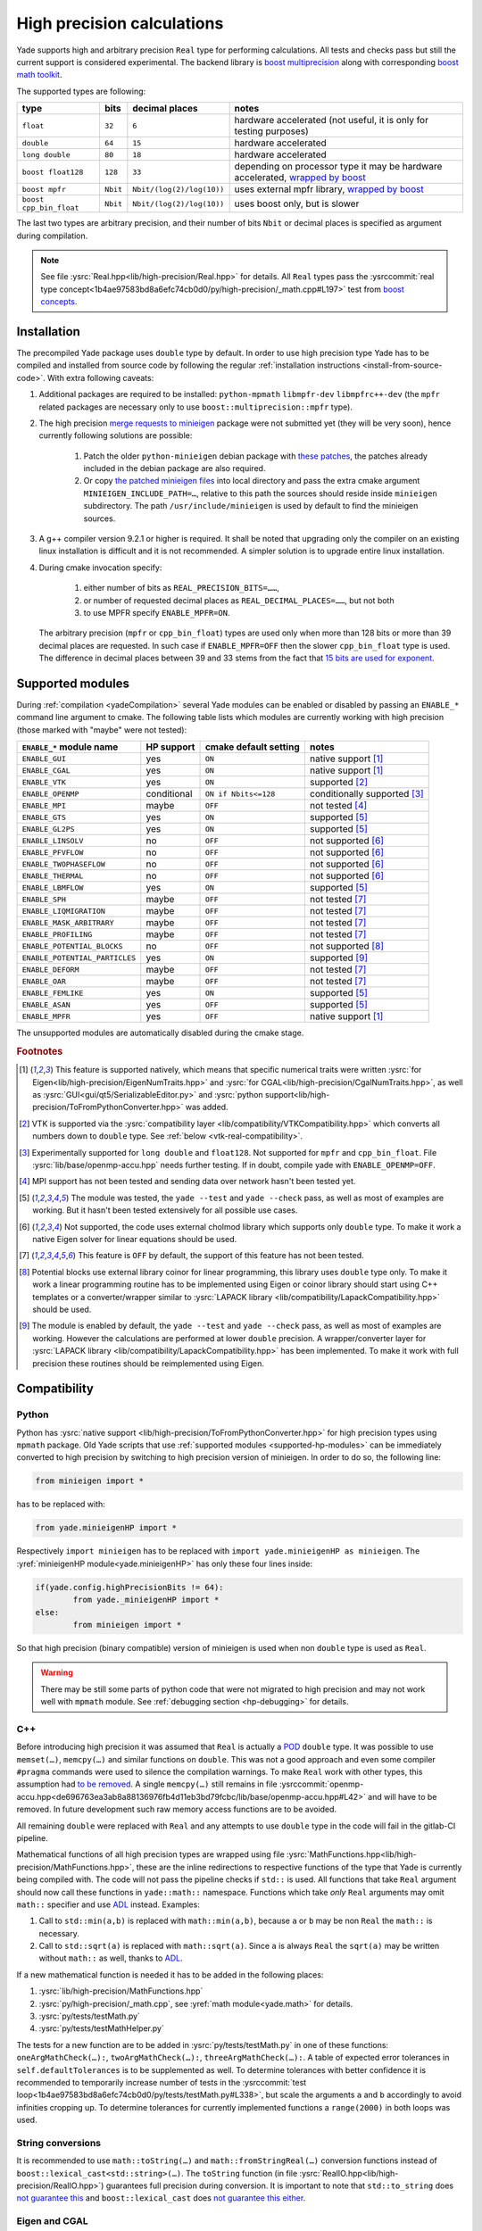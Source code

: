 .. _highPrecisionReal:

***************************
High precision calculations
***************************

Yade supports high and arbitrary precision ``Real`` type for performing calculations. All tests and checks pass but still the current support is considered experimental.
The backend library is `boost <https://github.com/boostorg/multiprecision>`__ `multiprecision <https://www.boost.org/doc/libs/1_72_0/libs/multiprecision/doc/html/index.html>`__
along with corresponding `boost <https://github.com/boostorg/math>`__ `math toolkit <https://www.boost.org/doc/libs/1_72_0/libs/math/doc/html/index.html>`__.

The supported types are following:

=============================================== =============== =============================== ==================================================================
type						bits		decimal places			notes
=============================================== =============== =============================== ==================================================================
  ``float``					``32``		``6``				hardware accelerated (not useful, it is only for testing purposes)
  ``double``					``64``		``15``				hardware accelerated
  ``long double``				``80``		``18``				hardware accelerated
  ``boost float128``				``128``		``33``				depending on processor type it may be hardware accelerated, `wrapped by boost <https://www.boost.org/doc/libs/1_72_0/libs/multiprecision/doc/html/boost_multiprecision/tut/floats/float128.html>`__
  ``boost mpfr``				``Nbit``	``Nbit/(log(2)/log(10))``	uses external mpfr library, `wrapped by boost <https://www.boost.org/doc/libs/1_72_0/libs/multiprecision/doc/html/boost_multiprecision/tut/floats/mpfr_float.html>`__
  ``boost cpp_bin_float``			``Nbit``	``Nbit/(log(2)/log(10))``	uses boost only, but is slower
=============================================== =============== =============================== ==================================================================

The last two types are arbitrary precision, and their number of bits ``Nbit`` or decimal places is specified as argument during compilation.

.. note::
	See file :ysrc:`Real.hpp<lib/high-precision/Real.hpp>` for details. All ``Real`` types pass the :ysrccommit:`real type concept<1b4ae97583bd8a6efc74cb0d0/py/high-precision/_math.cpp#L197>` test from `boost concepts <https://www.boost.org/doc/libs/1_72_0/libs/math/doc/html/math_toolkit/real_concepts.html>`__.

Installation
===========================================

The precompiled Yade package uses ``double`` type by default. In order to use high precision type Yade has to be compiled and installed from source code by following the
regular :ref:`installation instructions <install-from-source-code>`. With extra following caveats:

1. Additional packages are required to be installed: ``python-mpmath`` ``libmpfr-dev`` ``libmpfrc++-dev`` (the ``mpfr`` related
   packages are necessary only to use ``boost::multiprecision::mpfr`` type).

.. comment: The debian/ubuntu package ``python-minieigen`` must be of version 0.50.4 or higher. This package hasn't been prepared yet.

2. The high precision `merge requests to minieigen <https://github.com/eudoxos/minieigen>`__ package were not submitted yet (they will be very soon), hence currently following solutions are possible:

	1. Patch the older ``python-minieigen`` debian package with `these patches <https://gitlab.com/cosurgi/minieigen-real/-/tree/master/patches>`__, the patches already included in the debian package are also required.
	2. Or copy `the patched minieigen files <https://gitlab.com/cosurgi/minieigen-real/tree/master/minieigen-local>`__ into local directory and pass the extra cmake argument ``MINIEIGEN_INCLUDE_PATH=…``, relative to this path the sources should reside inside ``minieigen`` subdirectory. The path ``/usr/include/minieigen`` is used by default to find the minieigen sources.

3. A g++ compiler version 9.2.1 or higher is required. It shall be noted that upgrading only the compiler on an existing linux installation is difficult and it is not recommended. A simpler solution is to upgrade entire linux installation.

4. During cmake invocation specify:

	1. either number of bits as ``REAL_PRECISION_BITS=……``,
	2. or number of requested decimal places as ``REAL_DECIMAL_PLACES=……``, but not both
	3. to use MPFR specify ``ENABLE_MPFR=ON``.

   The arbitrary precision (``mpfr`` or ``cpp_bin_float``) types are used only when more than 128 bits or more than 39 decimal places are requested. In such case if ``ENABLE_MPFR=OFF`` then
   the slower ``cpp_bin_float`` type is used. The difference in decimal places between 39 and 33 stems from the fact that `15 bits are used for exponent <https://en.wikipedia.org/wiki/Quadruple-precision_floating-point_format>`__.

.. FIXME : MINIEIGEN_PATH is not used by cmake currently


.. _supported-hp-modules:

Supported modules
===========================================

During :ref:`compilation <yadeCompilation>` several Yade modules can be enabled or disabled by passing an ``ENABLE_*`` command line argument to cmake.
The following table lists which modules are currently working with high precision (those marked with "maybe" were not tested):

=========================================== ============ ============================= ========================
``ENABLE_*`` module name                    HP support   cmake default setting         notes
=========================================== ============ ============================= ========================
``ENABLE_GUI``                              yes          ``ON``                        native support [#supp1]_
``ENABLE_CGAL``                             yes          ``ON``                        native support [#supp1]_
``ENABLE_VTK``                              yes          ``ON``                        supported [#supp3]_
``ENABLE_OPENMP``                           conditional  ``ON if Nbits<=128``          conditionally supported [#supp5]_
``ENABLE_MPI``                              maybe        ``OFF``                       not tested [#supp6]_
``ENABLE_GTS``                              yes          ``ON``                        supported [#supp2]_
``ENABLE_GL2PS``                            yes          ``ON``                        supported [#supp2]_
``ENABLE_LINSOLV``                          no           ``OFF``                       not supported [#supp7]_
``ENABLE_PFVFLOW``                          no           ``OFF``                       not supported [#supp7]_
``ENABLE_TWOPHASEFLOW``                     no           ``OFF``                       not supported [#supp7]_
``ENABLE_THERMAL``                          no           ``OFF``                       not supported [#supp7]_
``ENABLE_LBMFLOW``                          yes          ``ON``                        supported [#supp2]_
``ENABLE_SPH``                              maybe        ``OFF``                       not tested [#supp9]_
``ENABLE_LIQMIGRATION``                     maybe        ``OFF``                       not tested [#supp9]_
``ENABLE_MASK_ARBITRARY``                   maybe        ``OFF``                       not tested [#supp9]_
``ENABLE_PROFILING``                        maybe        ``OFF``                       not tested [#supp9]_
``ENABLE_POTENTIAL_BLOCKS``                 no           ``OFF``                       not supported [#supp8]_
``ENABLE_POTENTIAL_PARTICLES``              yes          ``ON``                        supported [#supp4]_
``ENABLE_DEFORM``                           maybe        ``OFF``                       not tested [#supp9]_
``ENABLE_OAR``                              maybe        ``OFF``                       not tested [#supp9]_
``ENABLE_FEMLIKE``                          yes          ``ON``                        supported [#supp2]_
``ENABLE_ASAN``                             yes          ``OFF``                       supported [#supp2]_
``ENABLE_MPFR``                             yes          ``OFF``                       native support [#supp1]_
=========================================== ============ ============================= ========================

The unsupported modules are automatically disabled during the cmake stage.

.. rubric:: Footnotes

.. [#supp1] This feature is supported natively, which means that specific numerical traits were written :ysrc:`for Eigen<lib/high-precision/EigenNumTraits.hpp>` and :ysrc:`for CGAL<lib/high-precision/CgalNumTraits.hpp>`, as well as :ysrc:`GUI<gui/qt5/SerializableEditor.py>` and :ysrc:`python support<lib/high-precision/ToFromPythonConverter.hpp>` was added.

.. [#supp3] VTK is supported via the :ysrc:`compatibility layer <lib/compatibility/VTKCompatibility.hpp>` which converts all numbers down to ``double`` type. See :ref:`below <vtk-real-compatibility>`.

.. [#supp5] Experimentally supported for ``long double`` and ``float128``. Not supported for ``mpfr`` and ``cpp_bin_float``. File :ysrc:`lib/base/openmp-accu.hpp` needs further testing. If in doubt, compile yade with ``ENABLE_OPENMP=OFF``.

.. [#supp6] MPI support has not been tested and sending data over network hasn't been tested yet.

.. [#supp2] The module was tested, the ``yade --test`` and ``yade --check`` pass, as well as most of examples are working. But it hasn't been tested extensively for all possible use cases.

.. [#supp7] Not supported, the code uses external cholmod library which supports only ``double`` type. To make it work a native Eigen solver for linear equations should be used.

.. [#supp9] This feature is ``OFF`` by default, the support of this feature has not been tested.

.. [#supp8] Potential blocks use external library coinor for linear programming, this library uses ``double`` type only. To make it work a linear programming routine has to be implemented using Eigen or coinor library should start using C++ templates or a converter/wrapper similar to :ysrc:`LAPACK library <lib/compatibility/LapackCompatibility.hpp>` should be used.

.. [#supp4] The module is enabled by default, the ``yade --test`` and ``yade --check`` pass, as well as most of examples are working. However the calculations are performed at lower ``double`` precision. A wrapper/converter layer for :ysrc:`LAPACK library <lib/compatibility/LapackCompatibility.hpp>` has been implemented. To make it work with full precision these routines should be reimplemented using Eigen.

Compatibility
===========================================

.. _python-hp-compatibility:

Python
----------------------------------------------

Python has :ysrc:`native support <lib/high-precision/ToFromPythonConverter.hpp>` for high precision types using ``mpmath`` package. Old Yade scripts that use :ref:`supported modules <supported-hp-modules>` can be immediately converted to high precision by switching to high precision version of minieigen. In order to do so, the following line:

.. code-block:: python

	from minieigen import *

has to be replaced with:

.. code-block:: python

	from yade.minieigenHP import *

Respectively ``import minieigen`` has to be replaced with ``import yade.minieigenHP as minieigen``. The :yref:`minieigenHP module<yade.minieigenHP>` has only these four lines inside:

.. code-block:: python

	if(yade.config.highPrecisionBits != 64):
		from yade._minieigenHP import *
	else:
		from minieigen import *

So that high precision (binary compatible) version of minieigen is used when non ``double`` type is used as ``Real``.


.. warning:: There may be still some parts of python code that were not migrated to high precision and may not work well with ``mpmath`` module. See :ref:`debugging section <hp-debugging>` for details.

.. _cpp-hp-compatibility:

C++
----------------------------------------------

Before introducing high precision it was assumed that ``Real`` is actually a `POD <https://en.cppreference.com/w/cpp/named_req/PODType>`__ ``double`` type. It was possible to use ``memset(…)``, ``memcpy(…)`` and similar functions on ``double``. This was not a good approach and even some compiler ``#pragma`` commands were used to silence the compilation warnings. To make ``Real`` work with other types, this assumption had `to be removed <https://gitlab.com/yade-dev/trunk/-/merge_requests/381>`__. A single ``memcpy(…)`` still remains in file :ysrccommit:`openmp-accu.hpp<de696763ea3ab8a88136976fb4d11eb3bd79fcbc/lib/base/openmp-accu.hpp#L42>` and will have to be removed. In future development such raw memory access functions are to be avoided.

All remaining ``double`` were replaced with ``Real`` and any attempts to use ``double`` type in the code will fail in the gitlab-CI pipeline.

Mathematical functions of all high precision types are wrapped using file :ysrc:`MathFunctions.hpp<lib/high-precision/MathFunctions.hpp>`, these are the inline redirections to respective functions of the type that Yade is currently being compiled with. The code will not pass the pipeline checks if ``std::`` is used. All functions that take ``Real`` argument should now call these functions in ``yade::math::`` namespace. Functions which take *only* ``Real`` arguments may omit ``math::`` specifier and use `ADL <https://en.cppreference.com/w/cpp/language/adl>`__ instead. Examples:

1. Call to ``std::min(a,b)`` is replaced with ``math::min(a,b)``, because ``a`` or ``b`` may be non ``Real`` the ``math::`` is necessary.
2. Call to ``std::sqrt(a)``  is replaced with ``math::sqrt(a)``. Since ``a`` is always ``Real`` the ``sqrt(a)`` may be written without ``math::`` as well, thanks to `ADL <https://en.cppreference.com/w/cpp/language/adl>`__.

If a new mathematical function is needed it has to be added in the following places:

1. :ysrc:`lib/high-precision/MathFunctions.hpp`
2. :ysrc:`py/high-precision/_math.cpp`, see :yref:`math module<yade.math>` for details.
3. :ysrc:`py/tests/testMath.py`
4. :ysrc:`py/tests/testMathHelper.py`

The tests for a new function are to be added in :ysrc:`py/tests/testMath.py` in one of these functions: ``oneArgMathCheck(…):``, ``twoArgMathCheck(…):``, ``threeArgMathCheck(…):``. A table of expected error tolerances in ``self.defaultTolerances`` is to be supplemented as well. To determine tolerances with better confidence it is recommended to temporarily increase number of tests in the :ysrccommit:`test loop<1b4ae97583bd8a6efc74cb0d0/py/tests/testMath.py#L338>`, but scale the arguments ``a`` and ``b`` accordingly to avoid infinities cropping up. To determine tolerances for currently implemented functions a ``range(2000)`` in both loops was used.

.. _hp-to-string:

String conversions
----------------------------------------------

It is recommended to use ``math::toString(…)`` and ``math::fromStringReal(…)`` conversion functions instead of ``boost::lexical_cast<std::string>(…)``. The ``toString`` function (in file :ysrc:`RealIO.hpp<lib/high-precision/RealIO.hpp>`) guarantees full precision during conversion. It is important to note that ``std::to_string`` does `not guarantee this <https://en.cppreference.com/w/cpp/string/basic_string/to_string>`__ and ``boost::lexical_cast`` does `not guarantee this either <https://www.boost.org/doc/libs/1_72_0/doc/html/boost_lexical_cast.html>`__.


Eigen and CGAL
----------------------------------------------

Eigen and CGAL libraries have native high precision support.

* All declarations required by Eigen are provided in files :ysrc:`EigenNumTraits.hpp<lib/high-precision/EigenNumTraits.hpp>` and :ysrc:`MathEigenTypes.hpp<lib/high-precision/MathEigenTypes.hpp>`
* All declarations required by CGAL  are provided in files :ysrc:`CgalNumTraits.hpp<lib/high-precision/CgalNumTraits.hpp>` and :ysrc:`AliasCGAL.hpp<lib/base/AliasCGAL.hpp>`


.. _vtk-real-compatibility:

VTK
-------------------------------------------

Since VTK is only used to record results for later viewing in other software, such as `paraview <https://www.paraview.org/>`__, the recording of all decimal places does not seem to be necessary.
Hence all recording commands in ``C++`` convert ``Real`` type down to ``double`` using ``static_cast<double>`` command. This has been implemented via classes ``vtkPointsReal``, ``vtkTransformReal`` and ``vtkDoubleArrayFromReal`` in file :ysrc:`VTKCompatibility.hpp<lib/compatibility/VTKCompatibility.hpp>`. Maybe VTK in the future will support non ``double`` types. If that will be needed, the interface can be updated there.


LAPACK
----------------------------------------------

Lapack is an external library which only supports ``double`` type. Since it is not templatized it is not possible to use it with ``Real`` type. Current solution is to `down-convert arguments <https://gitlab.com/yade-dev/trunk/-/merge_requests/379>`__ to ``double`` upon calling linear equation solver (and other functions), then convert them back to ``Real``. This temporary solution omits all benefits of high precision, so in the future Lapack is to be replaced with Eigen or other templatized libraries which support arbitrary floating point types.

.. _hp-debugging:

Debugging
===========================================

High precision is still in the experimental stages of implementation. Some errors may occur during use. Not all of these errors are caught by the checks and tests. Following examples may be instructive:

1. Trying to `use const references to Vector3r members <https://gitlab.com/yade-dev/trunk/-/merge_requests/406>`__ - a type of problem with results in a segmentation fault during runtime.
2. A part of python code `does not cooperate with mpmath <https://gitlab.com/yade-dev/trunk/-/merge_requests/414>`__ - the checks and tests do not cover all lines of the python code (yet), so more errors like this one are expected. The solution is to put the non compliant python functions into :ysrc:`py/high-precision/math.py`. Then replace original calls to this function with function in ``yade.math``, e.g. ``numpy.linspace(…)`` is replaced with ``yade.math.linspace(…)``.

The most flexibility in debugging is with the ``long double`` type, because special files :ysrc:`ThinRealWrapper.hpp<lib/high-precision/ThinRealWrapper.hpp>`, :ysrc:`ThinComplexWrapper.hpp<lib/high-precision/ThinComplexWrapper.hpp>` were written for that. They are implemented with `boost::operators <https://www.boost.org/doc/libs/1_72_0/libs/utility/operators.htm>`__, using `partially ordered field <https://www.boost.org/doc/libs/1_72_0/libs/utility/operators.htm#ordered_field_operators1>`__. Note that they `do not provide operator++ <https://gitlab.com/yade-dev/trunk/-/merge_requests/407>`__.

A couple of ``#defines`` were introduced in these two files to help debugging more difficult problems:

1. ``YADE_IGNORE_IEEE_INFINITY_NAN`` - it can be used to detect all occurrences when ``NaN`` or ``Inf`` are used. Also it is recommended to use this define when compiling Yade with ``-Ofast`` flag, without  ``-fno-associative-math -fno-finite-math-only -fsigned-zeros``
2. ``YADE_WRAPPER_THROW_ON_NAN_INF_REAL``, ``YADE_WRAPPER_THROW_ON_NAN_INF_COMPLEX`` - can be useful for debugging when calculations go all wrong for unknown reason.

Also refer to :ref:`address sanitizer section <address-sanitizer>`, as it is most useful for debugging in many cases.



